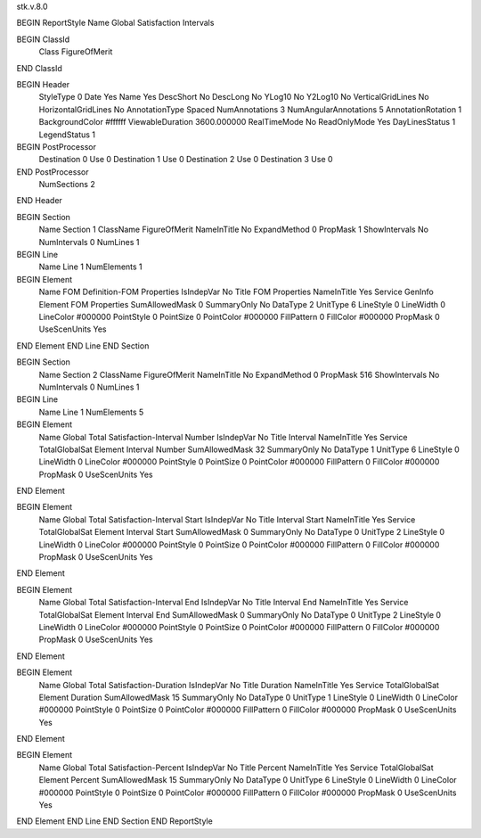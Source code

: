 stk.v.8.0

BEGIN ReportStyle
Name		Global Satisfaction Intervals

BEGIN ClassId
	Class		FigureOfMerit
END ClassId

BEGIN Header
	StyleType		0
	Date		Yes
	Name		Yes
	DescShort		No
	DescLong		No
	YLog10		No
	Y2Log10		No
	VerticalGridLines		No
	HorizontalGridLines		No
	AnnotationType		Spaced
	NumAnnotations		3
	NumAngularAnnotations		5
	AnnotationRotation		1
	BackgroundColor		#ffffff
	ViewableDuration		3600.000000
	RealTimeMode		No
	ReadOnlyMode		Yes
	DayLinesStatus		1
	LegendStatus		1

BEGIN PostProcessor
	Destination	0
	Use	0
	Destination	1
	Use	0
	Destination	2
	Use	0
	Destination	3
	Use	0
END PostProcessor
	NumSections		2
END Header

BEGIN Section
	Name		Section 1
	ClassName		FigureOfMerit
	NameInTitle		No
	ExpandMethod		0
	PropMask		1
	ShowIntervals		No
	NumIntervals		0
	NumLines		1

BEGIN Line
	Name		Line 1
	NumElements		1

BEGIN Element
	Name		FOM Definition-FOM Properties
	IsIndepVar		No
	Title		FOM Properties
	NameInTitle		Yes
	Service		GenInfo
	Element		FOM Properties
	SumAllowedMask		0
	SummaryOnly		No
	DataType		2
	UnitType		6
	LineStyle		0
	LineWidth		0
	LineColor		#000000
	PointStyle		0
	PointSize		0
	PointColor		#000000
	FillPattern		0
	FillColor		#000000
	PropMask		0
	UseScenUnits		Yes
END Element
END Line
END Section

BEGIN Section
	Name		Section 2
	ClassName		FigureOfMerit
	NameInTitle		No
	ExpandMethod		0
	PropMask		516
	ShowIntervals		No
	NumIntervals		0
	NumLines		1

BEGIN Line
	Name		Line 1
	NumElements		5

BEGIN Element
	Name		Global Total Satisfaction-Interval Number
	IsIndepVar		No
	Title		Interval
	NameInTitle		Yes
	Service		TotalGlobalSat
	Element		Interval Number
	SumAllowedMask		32
	SummaryOnly		No
	DataType		1
	UnitType		6
	LineStyle		0
	LineWidth		0
	LineColor		#000000
	PointStyle		0
	PointSize		0
	PointColor		#000000
	FillPattern		0
	FillColor		#000000
	PropMask		0
	UseScenUnits		Yes
END Element

BEGIN Element
	Name		Global Total Satisfaction-Interval Start
	IsIndepVar		No
	Title		Interval Start
	NameInTitle		Yes
	Service		TotalGlobalSat
	Element		Interval Start
	SumAllowedMask		0
	SummaryOnly		No
	DataType		0
	UnitType		2
	LineStyle		0
	LineWidth		0
	LineColor		#000000
	PointStyle		0
	PointSize		0
	PointColor		#000000
	FillPattern		0
	FillColor		#000000
	PropMask		0
	UseScenUnits		Yes
END Element

BEGIN Element
	Name		Global Total Satisfaction-Interval End
	IsIndepVar		No
	Title		Interval End
	NameInTitle		Yes
	Service		TotalGlobalSat
	Element		Interval End
	SumAllowedMask		0
	SummaryOnly		No
	DataType		0
	UnitType		2
	LineStyle		0
	LineWidth		0
	LineColor		#000000
	PointStyle		0
	PointSize		0
	PointColor		#000000
	FillPattern		0
	FillColor		#000000
	PropMask		0
	UseScenUnits		Yes
END Element

BEGIN Element
	Name		Global Total Satisfaction-Duration
	IsIndepVar		No
	Title		Duration
	NameInTitle		Yes
	Service		TotalGlobalSat
	Element		Duration
	SumAllowedMask		15
	SummaryOnly		No
	DataType		0
	UnitType		1
	LineStyle		0
	LineWidth		0
	LineColor		#000000
	PointStyle		0
	PointSize		0
	PointColor		#000000
	FillPattern		0
	FillColor		#000000
	PropMask		0
	UseScenUnits		Yes
END Element

BEGIN Element
	Name		Global Total Satisfaction-Percent
	IsIndepVar		No
	Title		Percent
	NameInTitle		Yes
	Service		TotalGlobalSat
	Element		Percent
	SumAllowedMask		15
	SummaryOnly		No
	DataType		0
	UnitType		6
	LineStyle		0
	LineWidth		0
	LineColor		#000000
	PointStyle		0
	PointSize		0
	PointColor		#000000
	FillPattern		0
	FillColor		#000000
	PropMask		0
	UseScenUnits		Yes
END Element
END Line
END Section
END ReportStyle

